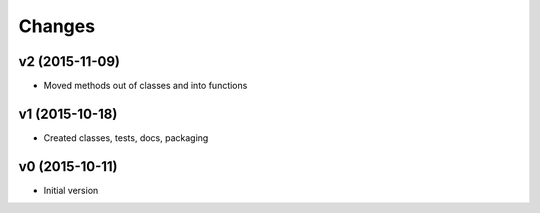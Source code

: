 Changes
*******************

v2 (2015-11-09)
----------------
- Moved methods out of classes and into functions


v1 (2015-10-18)
---------------
- Created classes, tests, docs, packaging


v0 (2015-10-11)
----------------
- Initial version